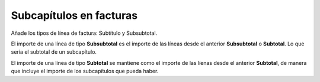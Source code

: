 ========================
Subcapítulos en facturas
========================

Añade los tipos de línea de factura: Subtítulo y Subsubtotal.

El importe de una línea de tipo **Subsubtotal** es el importe de las líneas
desde el anterior **Subsubtotal** o **Subtotal**. Lo que sería el subtotal de
un subcapítulo.

El importe de una línea de tipo **Subtotal** se mantiene como el importe de las
líenas desde el anterior **Subtotal**, de manera que incluye el importe de los
subcapítulos que pueda haber.
